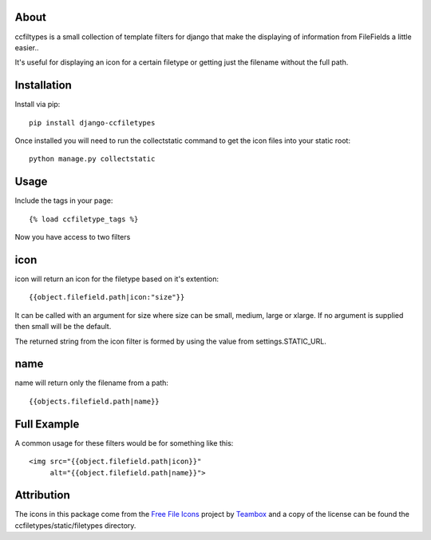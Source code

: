 About
=====================================
ccfiltypes is a small collection of template filters for django that
make the displaying of information from FileFields a little easier..

It's useful for displaying an icon for a certain filetype or getting
just the filename without the full path.



Installation
=====================================

Install via pip::

    pip install django-ccfiletypes

Once installed you will need to run the collectstatic command to get 
the icon files into your static root::

    python manage.py collectstatic


Usage
=====================================

Include the tags in your page::

    {% load ccfiletype_tags %}


Now you have access to two filters

icon
============

icon will return an icon for the filetype based on it's extention::

    {{object.filefield.path|icon:"size"}}

It can be called with an argument for size where size can be small, medium,
large or xlarge.  If no argument is supplied then small will be the default.

The returned string from the icon filter is formed by using the value from 
settings.STATIC_URL. 


name
============

name will return only the filename from a path::

    {{objects.filefield.path|name}}


Full Example
=====================================

A common usage for these filters would be for something like this::

    <img src="{{object.filefield.path|icon}}"
         alt="{{object.filefield.path|name}}">


Attribution
=====================================

The icons in this package come from the `Free File Icons`_ project by `Teambox`_ and a copy of
the license can be found the ccfiletypes/static/filetypes directory.


.. _Free File Icons: https://github.com/teambox/Free-file-icons
.. _Teambox: http://www.teambox.com/

